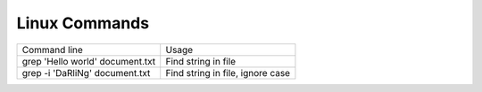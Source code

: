 Linux Commands
==============

+-----------------------------------------------------+------------------------------------------------------------+
| Command line                                        | Usage                                                      |
+-----------------------------------------------------+------------------------------------------------------------+
| grep 'Hello world' document.txt                     | Find string in file                                        |
+-----------------------------------------------------+------------------------------------------------------------+
| grep -i 'DaRliNg' document.txt                      | Find string in file, ignore case                           |
+-----------------------------------------------------+------------------------------------------------------------+




